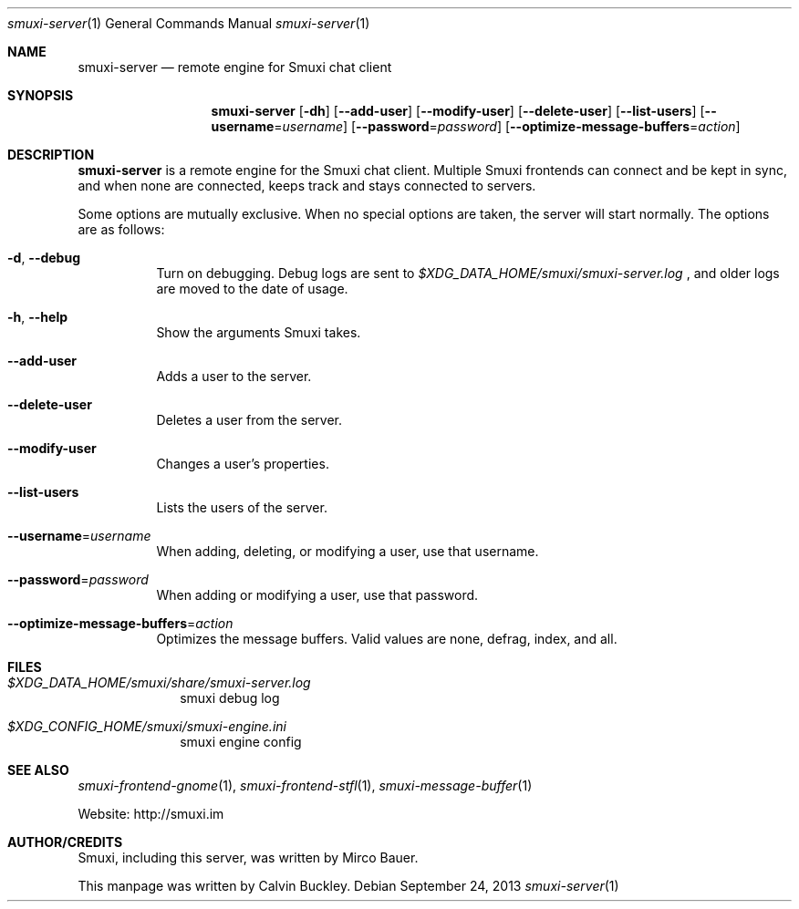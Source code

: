 .Dd $Mdocdate: September 24 2013 $
.Dt smuxi-server 1
.Os
.Sh NAME
.Nm smuxi-server
.Nd remote engine for Smuxi chat client
.Sh SYNOPSIS
.Nm smuxi-server
.Op Fl dh
.Op Fl \-add-user
.Op Fl \-modify-user
.Op Fl \-delete-user
.Op Fl \-list-users
.Op Fl \-username Ns = Ns Ar username
.Op Fl \-password Ns = Ns Ar password
.Op Fl \-optimize-message-buffers Ns = Ns Ar action
.Sh DESCRIPTION
.Nm
is a remote engine for the Smuxi chat client. Multiple Smuxi frontends can connect and be kept in sync, and when none are connected, keeps track and stays connected to servers.
.Pp
Some options are mutually exclusive. When no special options are taken, the server will start normally. The options are as follows:
.Bl -tag -width Ds
.It Fl d , Fl \-debug
Turn on debugging. Debug logs are sent to
.Pa $XDG_DATA_HOME/smuxi/smuxi-server.log
, and older logs are moved to the date of usage.
.It Fl h , Fl \-help
Show the arguments Smuxi takes.
.It Fl \-add-user
Adds a user to the server.
.It Fl \-delete-user
Deletes a user from the server.
.It Fl \-modify-user
Changes a user's properties.
.It Fl \-list-users
Lists the users of the server.
.It Fl \-username Ns = Ns Ar username
When adding, deleting, or modifying a user, use that username.
.It Fl \-password Ns = Ns Ar password
When adding or modifying a user, use that password.
.It Fl \-optimize-message-buffers Ns = Ns Ar action
Optimizes the message buffers. Valid values are none, defrag, index, and all.
.Sh FILES
.Bl -tag -width -compact
.It Pa $XDG_DATA_HOME/smuxi/share/smuxi-server.log
smuxi debug log
.It Pa $XDG_CONFIG_HOME/smuxi/smuxi-engine.ini
smuxi engine config
.Sh SEE ALSO
.Xr smuxi-frontend-gnome 1 ,
.Xr smuxi-frontend-stfl 1 ,
.Xr smuxi-message-buffer 1
.Pp
Website: http://smuxi.im
.Sh AUTHOR/CREDITS
Smuxi, including this server, was written by Mirco Bauer.
.Pp
This manpage was written by Calvin Buckley.
